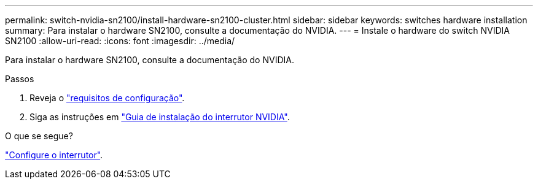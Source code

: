 ---
permalink: switch-nvidia-sn2100/install-hardware-sn2100-cluster.html 
sidebar: sidebar 
keywords: switches hardware installation 
summary: Para instalar o hardware SN2100, consulte a documentação do NVIDIA. 
---
= Instale o hardware do switch NVIDIA SN2100
:allow-uri-read: 
:icons: font
:imagesdir: ../media/


[role="lead"]
Para instalar o hardware SN2100, consulte a documentação do NVIDIA.

.Passos
. Reveja o link:configure-reqs-sn2100-cluster.html["requisitos de configuração"].
. Siga as instruções em https://docs.nvidia.com/networking/display/sn2000pub/Installation["Guia de instalação do interrutor NVIDIA"^].


.O que se segue?
link:configure-sn2100-cluster.html["Configure o interrutor"].
